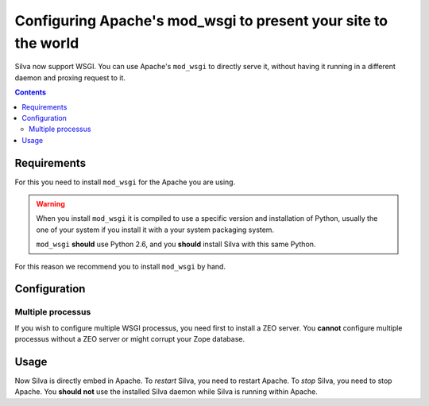 Configuring Apache's mod_wsgi to present your site to the world
===============================================================

Silva now support WSGI. You can use Apache's ``mod_wsgi`` to directly
serve it, without having it running in a different daemon and proxing
request to it.

.. contents::


Requirements
------------

For this you need to install ``mod_wsgi`` for the Apache you are using.


.. warning::

  When you install ``mod_wsgi`` it is compiled to use a specific
  version and installation of Python, usually the one of your system
  if you install it with a your system packaging system.

  ``mod_wsgi`` **should** use Python 2.6, and you **should** install
  Silva with this same Python.


For this reason we recommend you to install ``mod_wsgi`` by hand.


Configuration
-------------


Multiple processus
~~~~~~~~~~~~~~~~~~

If you wish to configure multiple WSGI processus, you need first to
install a ZEO server. You **cannot** configure multiple processus
without a ZEO server or might corrupt your Zope database.


Usage
-----

Now Silva is directly embed in Apache. To *restart* Silva, you need to
restart Apache. To *stop* Silva, you need to stop Apache. You **should
not** use the installed Silva daemon while Silva is running within
Apache.
